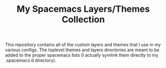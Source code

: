 #+TITLE: My Spacemacs Layers/Themes Collection

This repository contains all of the custom layers and themes that I use in my
various configs. The toplevel themes and layers directories are meant to be
added to the proper spacemacs lists (I actually symlink them directly to my
.spacemacs.d directory).
